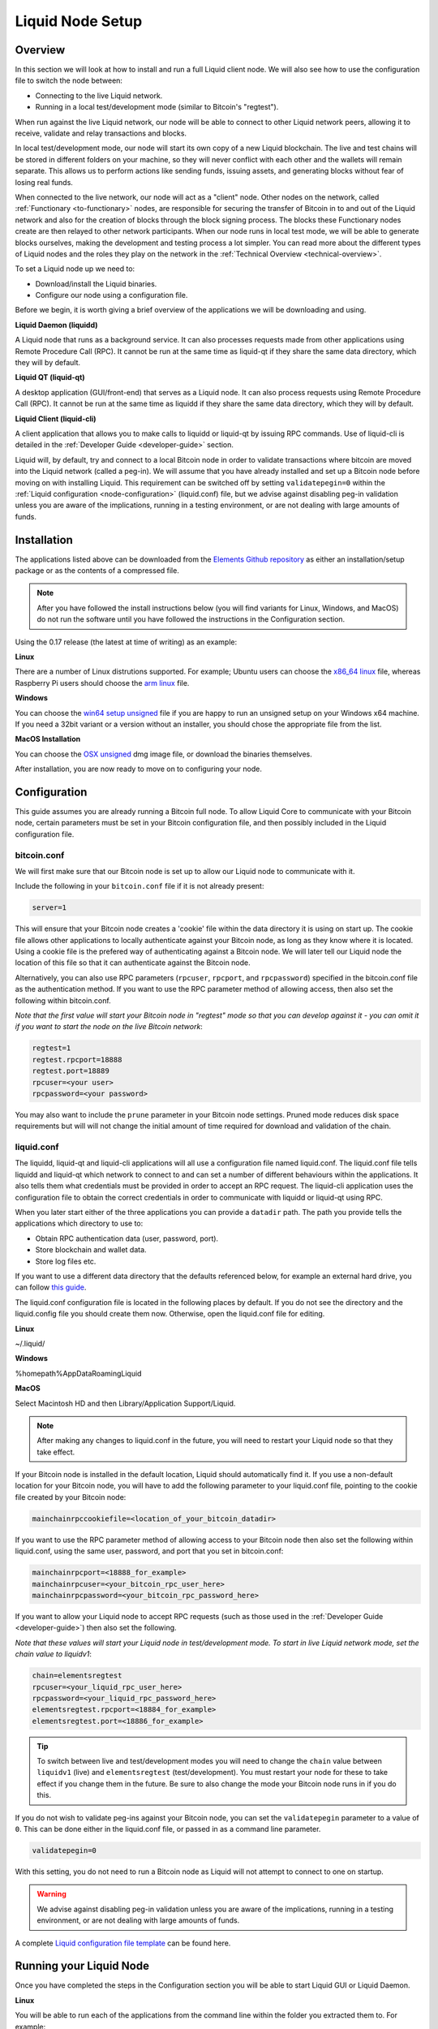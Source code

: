 .. _node-setup:

Liquid Node Setup
*****************

Overview
--------

In this section we will look at how to install and run a full Liquid client node. We will also see how to use the configuration file to switch the node between:

* Connecting to the live Liquid network.

* Running in a local test/development mode (similar to Bitcoin's "regtest").

When run against the live Liquid network, our node will be able to connect to other Liquid network peers, allowing it to receive, validate and relay transactions and blocks.

In local test/development mode, our node will start its own copy of a new Liquid blockchain. The live and test chains will be stored in different folders on your machine, so they will never conflict with each other and the wallets will remain separate. This allows us to perform actions like sending funds, issuing assets, and generating blocks without fear of losing real funds.

When connected to the live network, our node will act as a "client" node. Other nodes on the network, called :ref:`Functionary <to-functionary>` nodes, are responsible for securing the transfer of Bitcoin in to and out of the Liquid network and also for the creation of blocks through the block signing process. The blocks these Functionary nodes create are then relayed to other network participants. When our node runs in local test mode, we will be able to generate blocks ourselves, making the development and testing process a lot simpler. You can read more about the different types of Liquid nodes and the roles they play on the network in the :ref:`Technical Overview <technical-overview>`.

To set a Liquid node up we need to:

* Download/install the Liquid binaries.

* Configure our node using a configuration file.

Before we begin, it is worth giving a brief overview of the applications we will be downloading and using.

**Liquid Daemon (liquidd)**

A Liquid node that runs as a background service. It can also processes requests made from other applications using Remote Procedure Call (RPC). It cannot be run at the same time as liquid-qt if they share the same data directory, which they will by default.

**Liquid QT (liquid-qt)**

A desktop application (GUI/front-end) that serves as a Liquid node. It can also process requests using Remote Procedure Call (RPC). It cannot be run at the same time as liquidd if they share the same data directory, which they will by default.

**Liquid Client (liquid-cli)**

A client application that allows you to make calls to liquidd or liquid-qt by issuing RPC commands. Use of liquid-cli is detailed in the :ref:`Developer Guide <developer-guide>` section.

Liquid will, by default, try and connect to a local Bitcoin node in order to validate transactions where bitcoin are moved into the Liquid network (called a peg-in). We will assume that you have already installed and set up a Bitcoin node before moving on with installing Liquid. This requirement can be switched off by setting ``validatepegin=0`` within the :ref:`Liquid configuration <node-configuration>` (liquid.conf) file, but we advise against disabling peg-in validation unless you are aware of the implications, running in a testing environment, or are not dealing with large amounts of funds.


Installation
------------

The applications listed above can be downloaded from the `Elements Github repository <https://github.com/ElementsProject/elements/releases>`_ as either an installation/setup package or as the contents of a compressed file.

.. Note:: After you have followed the install instructions below (you will find variants for Linux, Windows, and MacOS) do not run the software until you have followed the instructions in the Configuration section.

Using the 0.17 release (the latest at time of writing) as an example:


**Linux**

There are a number of Linux distrutions supported. For example; Ubuntu users can choose the `x86_64 linux <https://github.com/ElementsProject/elements/releases/download/elements-0.17.0/liquid-0.17.0-x86_64-linux-gnu.tar.gz>`_ file, whereas Raspberry Pi users should choose the `arm linux <https://github.com/ElementsProject/elements/releases/download/elements-0.17.0/liquid-0.17.0-arm-linux-gnueabihf.tar.gz>`_ file.


**Windows**

You can choose the `win64 setup unsigned <https://github.com/ElementsProject/elements/releases/download/elements-0.17.0/elements-0.17.0-win64-setup-unsigned.exe>`_ file if you are happy to run an unsigned setup on your Windows x64 machine. If you need a 32bit variant or a version without an installer, you should chose the appropriate file from the list.


**MacOS Installation**

You can choose the `OSX unsigned <https://github.com/ElementsProject/elements/releases/download/elements-0.17.0/liquid-0.17.0-osx-unsigned.dmg>`_ dmg image file, or download the binaries themselves.


After installation, you are now ready to move on to configuring your node.

.. _node-configuration:

Configuration
-------------

This guide assumes you are already running a Bitcoin full node. To allow Liquid Core to communicate with your Bitcoin node, certain parameters must be set in your Bitcoin configuration file, and then possibly included in the Liquid configuration file.

bitcoin.conf
============

We will first make sure that our Bitcoin node is set up to allow our Liquid node to communicate with it.

Include the following in your ``bitcoin.conf`` file if it is not already present:

.. code-block:: text

	server=1

This will ensure that your Bitcoin node creates a 'cookie' file within the data directory it is using on start up. The cookie file allows other applications to locally authenticate against your Bitcoin node, as long as they know where it is located. Using a cookie file is the prefered way of authenticating against a Bitcoin node. We will later tell our Liquid node the location of this file so that it can authenticate against the Bitcoin node.

Alternatively, you can also use RPC parameters (``rpcuser``, ``rpcport``, and ``rpcpassword``) specified in the bitcoin.conf file as the authentication method. If you want to use the RPC parameter method of allowing access, then also set the following within bitcoin.conf.

*Note that the first value will start your Bitcoin node in "regtest" mode so that you can develop against it - you can omit it if you want to start the node on the live Bitcoin network*:

.. code-block:: text

	regtest=1
	regtest.rpcport=18888
	regtest.port=18889
	rpcuser=<your user>
	rpcpassword=<your password>

You may also want to include the ``prune`` parameter in your Bitcoin node settings. Pruned mode reduces disk space requirements but will will not change the initial amount of time required for download and validation of the chain.


liquid.conf
===========

The liquidd, liquid-qt and liquid-cli applications will all use a configuration file named liquid.conf. The liquid.conf file tells liquidd and liquid-qt which network to connect to and can set a number of different behaviours within the applications. It also tells them what credentials must be provided in order to accept an RPC request. The liquid-cli application uses the configuration file to obtain the correct credentials in order to communicate with liquidd or liquid-qt using RPC. 

When you later start either of the three applications you can provide a ``datadir`` path. The path you provide tells the applications which directory to use to:

* Obtain RPC authentication data (user, password, port).

* Store blockchain and wallet data.

* Store log files etc.

If you want to use a different data directory that the defaults referenced below, for example an external hard drive, you can follow `this guide <https://bitzuma.com/posts/moving-the-bitcoin-core-data-directory/>`_.

The liquid.conf configuration file is located in the following places by default. If you do not see the directory and the liquid.config file you should create them now. Otherwise, open the liquid.conf file for editing.

**Linux**

~/.liquid/

**Windows**

%homepath%\AppData\Roaming\Liquid

**MacOS**

Select Macintosh HD and then Library/Application Support/Liquid.

.. note::

	After making any changes to liquid.conf in the future, you will need to restart your Liquid node so that they take effect.


If your Bitcoin node is installed in the default location, Liquid should automatically find it. If you use a non-default location for your Bitcoin node, you will have to add the following parameter to your liquid.conf file, pointing to the cookie file created by your Bitcoin node:

.. code-block:: text

	mainchainrpccookiefile=<location_of_your_bitcoin_datadir>

If you want to use the RPC parameter method of allowing access to your Bitcoin node then also set the following within liquid.conf, using the same user, password, and port that you set in bitcoin.conf:

.. code-block:: text

	mainchainrpcport=<18888_for_example>
	mainchainrpcuser=<your_bitcoin_rpc_user_here>
	mainchainrpcpassword=<your_bitcoin_rpc_password_here>

If you want to allow your Liquid node to accept RPC requests (such as those used in the :ref:`Developer Guide <developer-guide>`) then also set the following. 

*Note that these values will start your Liquid node in test/development mode. To start in live Liquid network mode, set the chain value to liquidv1*:

.. code-block:: text

	chain=elementsregtest
	rpcuser=<your_liquid_rpc_user_here>
	rpcpassword=<your_liquid_rpc_password_here>
	elementsregtest.rpcport=<18884_for_example>
	elementsregtest.port=<18886_for_example>

.. tip::
	To switch between live and test/development modes you will need to change the ``chain`` value between ``liquidv1`` (live) and ``elementsregtest`` (test/development). You must restart your node for these to take effect if you change them in the future. Be sure to also change the mode your Bitcoin node runs in if you do this.

If you do not wish to validate peg-ins against your Bitcoin node, you can set the ``validatepegin`` parameter to a value of ``0``. This can be done either in the liquid.conf file, or passed in as a command line parameter.

.. code-block:: text

	validatepegin=0

With this setting, you do not need to run a Bitcoin node as Liquid will not attempt to connect to one on startup. 

.. warning::
	We advise against disabling peg-in validation unless you are aware of the implications, running in a testing environment, or are not dealing with large amounts of funds.  

A complete `Liquid configuration file template <https://github.com/ElementsProject/elements/blob/master/share/examples/liquid.conf>`_ can be found here.


Running your Liquid Node
------------------------

Once you have completed the steps in the Configuration section you will be able to start Liquid GUI or Liquid Daemon.

**Linux**

You will be able to run each of the applications from the command line within the folder you extracted them to. For example:

.. code-block:: bash

	./liquidd

or

.. code-block:: bash

	./liquid-qt

and 

.. code-block:: bash

	./liquid-cli

Depending on your system set up, you may have to change the permissions on the files before they will run.


**Windows**

On Windows you can run Liquid QT as a normal desktop application and make RPC calls to it from other applications and from the liquid-cli application.

You can configure Windows to start liquidd as a background service if you want to run it this way.

The liquid-cli application can be called and used from the command prompt within Windows.


**MacOS**

If you installed Liquid QT from the dmg image, you can run it as a normal desktop application, otherwise the applications can be started from the terminal within the folder you extracted them to. For example:

.. code-block:: bash

	./liquid-qt

What next?
==========

You should now be set up to start using your node. 

You can connect it to the live Liquid network by setting ``chain=liquidv1`` and letting it sync its local copy of the Liquid blockchain. 

You might also want to switch your Liquid node to test/development mode using ``chain=elementsregtest`` and start the :ref:`Developer Guide <developer-guide>` and :ref:`App Examples <liquid-app-examples>` sections if you want to.

